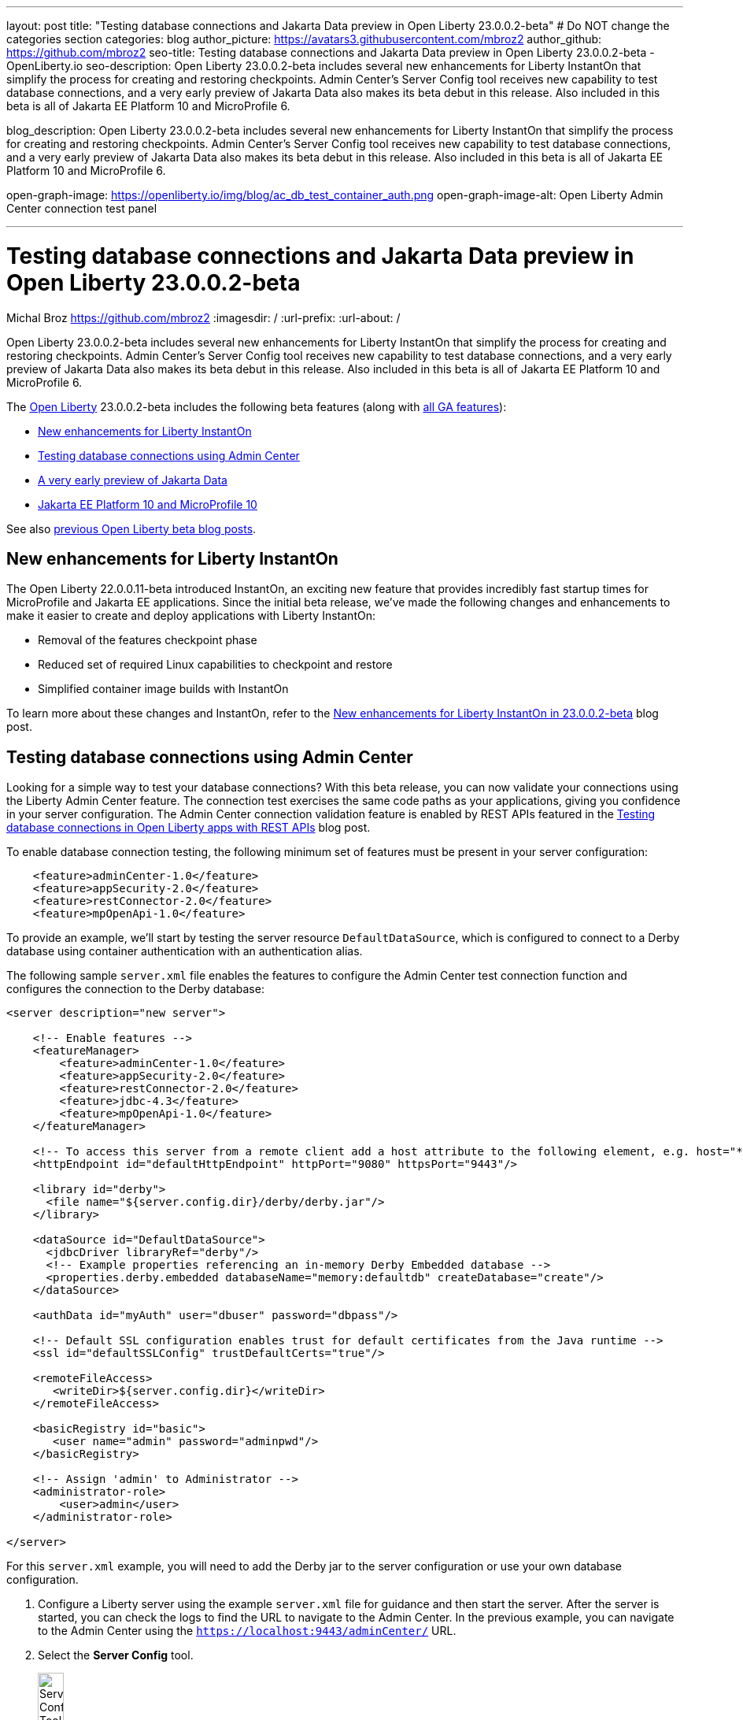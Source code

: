 ---
layout: post
title: "Testing database connections and Jakarta Data preview in Open Liberty 23.0.0.2-beta"
# Do NOT change the categories section
categories: blog
author_picture: https://avatars3.githubusercontent.com/mbroz2
author_github: https://github.com/mbroz2
seo-title: Testing database connections and Jakarta Data preview in Open Liberty 23.0.0.2-beta - OpenLiberty.io
seo-description: Open Liberty 23.0.0.2-beta includes several new enhancements for Liberty InstantOn that simplify the process for creating and restoring checkpoints. Admin Center's Server Config tool receives new capability to test database connections, and a very early preview of Jakarta Data also makes its beta debut in this release. Also included in this beta is all of Jakarta EE Platform 10 and MicroProfile 6.

blog_description: Open Liberty 23.0.0.2-beta includes several new enhancements for Liberty InstantOn that simplify the process for creating and restoring checkpoints. Admin Center's Server Config tool receives new capability to test database connections, and a very early preview of Jakarta Data also makes its beta debut in this release. Also included in this beta is all of Jakarta EE Platform 10 and MicroProfile 6.

open-graph-image: https://openliberty.io/img/blog/ac_db_test_container_auth.png
open-graph-image-alt: Open Liberty Admin Center connection test panel

---
= Testing database connections and Jakarta Data preview in Open Liberty 23.0.0.2-beta
Michal Broz <https://github.com/mbroz2>
:imagesdir: /
:url-prefix:
:url-about: /
//Blank line here is necessary before starting the body of the post.


Open Liberty 23.0.0.2-beta includes several new enhancements for Liberty InstantOn that simplify the process for creating and restoring checkpoints. Admin Center's Server Config tool receives new capability to test database connections, and a very early preview of Jakarta Data also makes its beta debut in this release. Also included in this beta is all of Jakarta EE Platform 10 and MicroProfile 6.



The link:{url-about}[Open Liberty] 23.0.0.2-beta includes the following beta features (along with link:{url-prefix}/docs/latest/reference/feature/feature-overview.html[all GA features]):

* <<instanton, New enhancements for Liberty InstantOn>>
* <<validation, Testing database connections using Admin Center>>
* <<data, A very early preview of Jakarta Data>>
* <<ee10, Jakarta EE Platform 10 and MicroProfile 10>>

// // // // // // // //
// In the preceding section:
// Change SUB_FEATURE_TITLE to the feature that is included in this release and
// change the SUB_TAG_1/2/3 to the heading tags
//
// However if there's only 1 new feature, delete the previous section and change it to the following sentence:
// "The link:{url-about}[Open Liberty] 23.0.0.2-beta includes SUB_FEATURE_TITLE"
// // // // // // // //

See also link:{url-prefix}/blog/?search=beta&key=tag[previous Open Liberty beta blog posts].

[#instanton]
== New enhancements for Liberty InstantOn
The Open Liberty 22.0.0.11-beta introduced InstantOn, an exciting new feature that provides incredibly fast startup times for MicroProfile and Jakarta EE applications. Since the initial beta release, we've made the following changes and enhancements to make it easier to create and deploy applications with Liberty InstantOn: 


* Removal of the features checkpoint phase 
* Reduced set of required Linux capabilities to checkpoint and restore
* Simplified container image builds with InstantOn

To learn more about these changes and InstantOn, refer to the link:{url-prefix}/blog/2023/02/10/instant-on-beta-update.html[New enhancements for Liberty InstantOn in 23.0.0.2-beta] blog post.

// // // // DO NOT MODIFY THIS COMMENT BLOCK <GHA-BLOG-TOPIC> // // // // 
// Blog issue: https://github.com/OpenLiberty/open-liberty/issues/23629
// Contact/Reviewer: ReeceNana,k8vance88
// // // // // // // // 
[#validation]
== Testing database connections using Admin Center   

Looking for a simple way to test your database connections? With this beta release, you can now validate your connections using the Liberty Admin Center feature. The connection test exercises the same code paths as your applications, giving you confidence in your server configuration. The Admin Center connection validation feature is enabled by REST APIs featured in the link:{url-prefix}/blog/2019/09/13/testing-database-connections-REST-APIs.html[Testing database connections in Open Liberty apps with REST APIs] blog post.


To enable database connection testing, the following minimum set of features must be present in your server configuration:

[source, xml]
----
    <feature>adminCenter-1.0</feature>
    <feature>appSecurity-2.0</feature>
    <feature>restConnector-2.0</feature>
    <feature>mpOpenApi-1.0</feature>
----

To provide an example, we'll start by testing the server resource `DefaultDataSource`, which is configured to connect to a Derby database using container authentication with an authentication alias.


The following sample `server.xml` file enables the features to configure the Admin Center test connection function and configures the connection to the Derby database:

[source, xml]
----
<server description="new server">

    <!-- Enable features -->
    <featureManager>
        <feature>adminCenter-1.0</feature>
        <feature>appSecurity-2.0</feature>
        <feature>restConnector-2.0</feature>
        <feature>jdbc-4.3</feature>
        <feature>mpOpenApi-1.0</feature>
    </featureManager>

    <!-- To access this server from a remote client add a host attribute to the following element, e.g. host="*" -->
    <httpEndpoint id="defaultHttpEndpoint" httpPort="9080" httpsPort="9443"/>

    <library id="derby">
      <file name="${server.config.dir}/derby/derby.jar"/>
    </library>

    <dataSource id="DefaultDataSource">
      <jdbcDriver libraryRef="derby"/>
      <!-- Example properties referencing an in-memory Derby Embedded database -->
      <properties.derby.embedded databaseName="memory:defaultdb" createDatabase="create"/>
    </dataSource>

    <authData id="myAuth" user="dbuser" password="dbpass"/>

    <!-- Default SSL configuration enables trust for default certificates from the Java runtime --> 
    <ssl id="defaultSSLConfig" trustDefaultCerts="true"/>

    <remoteFileAccess>
       <writeDir>${server.config.dir}</writeDir>
    </remoteFileAccess>

    <basicRegistry id="basic">
       <user name="admin" password="adminpwd"/>
    </basicRegistry>

    <!-- Assign 'admin' to Administrator -->
    <administrator-role>
        <user>admin</user>
    </administrator-role>

</server>
----

For this `server.xml` example, you will need to add the Derby jar to the server configuration or use your own database configuration.


1. Configure a Liberty server using the example `server.xml` file for guidance and then start the server. After the server is started, you can check the logs to find the URL to navigate to the Admin Center. In the previous example, you can navigate to the Admin Center using the `https://localhost:9443/adminCenter/` URL.


2. Select the **Server Config** tool.

+
[.img_border_light]
image::img/blog/ac_db_test_server_config.png[Server Config Tool,width=20%,align="center"]

3. Select **server.xml** to edit.

+
[.img_border_light]
image::img/blog/ac_db_test_serverxml.png[server.xml,width=50%,align="center"]

4. In the **Design > Server** menu, navigate to the resource you want to test and click the **Test** button.

+
[.img_border_light]
image::img/blog/ac_db_test_resource.png[Select resource,width=50%,align="center"]

5. Choose the type of authentication your application uses:

+
* For applications that use container authentication, choose the **Application authentication** tab and select whether to use default authentication, specify an authentication alias, or choose a login module configuration.

+
For this example, the configuration doesn't specify default authentication on the `dataSource` element or configure any login modules. Therefore, you must specify an authentication alias by using the dropdown field.

+
[.img_border_light]
image::img/blog/ac_db_test_container_auth.png[Container authentication,width=50%,align="center"]


* For applications that use application authentication, choose the **Application authentication** tab and fill in a valid user name and password for the database resource.

+
[.img_border_light]
image::img/blog/ac_db_test_app_auth.png[Application authentication,width=50%,align="center"]

* If your application does not use a resource reference and the server.xml doesn't include `enableContainerAuthForDirectLookups="true"` in the config element, then choose **No resource reference** tab and fill in a valid user name and password for the database resource.


+
[.img_border_light]
image::img/blog/ac_db_test_no_resource_ref.png[No Resource Reference,width=50%,align="center"]

6. Click the **Connection Test** button to run the test and display the results.  The following example shows a successful connection test:


[.img_border_light]
image::img/blog/ac_db_test_successful_test.png[Successful connection test example,width=50%,align="center"]

In addition to link:{url-prefix}/docs/latest/reference/feature/jdbc-4.3.html[Java Database Connectivity] you can also test connections to link:{url-prefix}/docs/latest/reference/feature/connectors-2.0.html[Jakarta Connectors], link:{url-prefix}/docs/latest/reference/feature/messaging-3.0.html[Jakarta Messaging] and link:{url-prefix}/docs/latest/reference/feature/cloudant-1.0.html[Cloudant Integration] resources. 

For more information about administering Liberty using a GUI, refer to the link:{url-prefix}/docs/latest/admin-center.html[Manage Open Liberty with Admin Center] documentation.


// DO NOT MODIFY THIS LINE. </GHA-BLOG-TOPIC> 

// // // // DO NOT MODIFY THIS COMMENT BLOCK <GHA-BLOG-TOPIC> // // // // 
// Blog issue: https://github.com/OpenLiberty/open-liberty/issues/23987
// Contact/Reviewer: njr-11,ryan-storey
// // // // // // // // 
[#data]
== A very early preview of Jakarta Data
Jakarta Data is a new Jakarta EE specification that aims to standardize the popular Data Repository pattern across relational and NoSQL databases. As the specification is further developed and Jakarta Data providers become available,  the Jakarta Data specification is expected to standardize a way to plug in your favorite providers that are currently dominant in the industry, including JNoSQL, to be used in Open Liberty. 

For now, Open Liberty is using a test implementation of Jakarta Data to experiment with proposed specification features. This implementation is now available in our beta release so that developers can try out these features and provide feedback to influence the specification as it is being developed. The test implementation currently works with relational databases and operates by redirecting repository operations to the built-in Jakarta Persistence provider. It simulates the entirety of the Jakarta Data beta release, plus some additional proposed features that are being considered.


To use Jakarta Data, start by defining an entity class that corresponds to your data. With relational databases, the entity class corresponds to a database table and the entity properties (public methods and fields of the entity class) generally correspond to the columns of the table. 

An entity class can use either of the following annotation schemes:


- The class can be annotated with `jakarta.persistence.Entity` and related annotations from Jakarta Persistence.

- The class can be a Java class without entity annotations, in which case the primary key is inferred from an entity property named `id` or ending with `Id`.


Next, define one or more repository interfaces for an entity, annotate those interfaces as `@Repository`, and inject them into components with CDI. The Jakarta Data provider supplies the implementation of the repository interface for you.


The following example shows a simple entity,  a repository, and and a servlet that injects them by CDI:


[source, java]
----
public class Product { // entity
    public long id;
    public String name;
    public float price;
}

@Repository
public interface Products {
    Product findById(long productId);

    @OrderBy("price")
    List<Product> findByNameContains(String searchFor);

    @Query("UPDATE Product o SET o.price = o.price - (?2 * o.price) WHERE o.id = ?1")
    boolean discount(long productId, float discountRate);

    void save(Product p);
}

public class MyServlet extends HttpServlet {
    @Inject
    Products products;

    protected void doGet(HttpServletRequest req, HttpServletResponse resp)
            throws ServletException, IOException {
        List<Product> found = products.findByNameContains(searchFor);
        ...
    }
}
----

Refer to a link:https://github.com/jakartaee/data/blob/main/spec/src/main/asciidoc/repository.asciidoc[draft of the Jakarta Data specification] and the link:https://search.maven.org/remotecontent?filepath=jakarta/data/jakarta-data-api/1.0.0-b1/jakarta-data-api-1.0.0-b1-javadoc.jar[jakarta.data.repository.Repository JavaDoc] for instructions on how to properly form repository methods so that the Jakarta Data provider understands them.

Optionally, a repository interface can inherit from built-in interfaces such as `jakarta.data.repository.CrudRepository` that define commonly used methods like `findById` and `save` for you:

[source, java]
----
@Repository
public interface Products extends CrudRepository<Product, Long> {
    @OrderBy("price")
    List<Product> findByNameContains(String searchFor);

    @Query("UPDATE Product o SET o.price = o.price - (?2 * o.price) WHERE o.id = ?1")
    boolean discount(long productId, float discountRate);
}
----

Jakarta Data has not yet defined a standard configuration model. For now, the Open Liberty beta reuses the existing `defaultDatabaseStore` configuration (which defaults to the `DefaultDataSource` data source) for Jakarta Data. This means the beta of Jakarta Data is currently limited to a single data source. This of course will change as the specification defines more of a configuration model. The `data-1.0` Liberty beta feature makes the Jakarta Data API available, and you also need a feature for link:{url-prefix}/docs/latest/reference/feature/persistence-3.1.html[Jakarta Persistence] or link:{url-prefix}/docs/latest/reference/feature/jdbc-4.3.html[JDBC] (or at some point in the future, Jakarta NoSQL).


Example `server.xml` configuration:

[source, xml]
----
<server>
  <featureManager>
    <feature>data-1.0</feature>
    <feature>persistence-3.1</feature> <!-- could use jdbc-4.3 instead -->
    <feature>servlet-6.0</feature> <!-- the example includes a servlet -->
  </featureManager>

  <dataSource id="DefaultDataSource">
    <jdbcDriver libraryRef="PostgreSQL"/>
    <properties.postgresql databaseName="testdb" serverName="localhost" portNumber="5432"/>
    <containerAuthData user="dbuser1" password="dbpwd1"/>
  </dataSource>

  <library id="PostgreSQL">
    <file name="${shared.resource.dir}/jdbc/postgresql.jar"/>
  </library>

  <!-- optional because the following are all defaulted: -->
  <databaseStore id="defaultDatabaseStore" createTables="true" dropTables="false"
          tablePrefix="WLP" dataSourceRef="DefaultDataSource"/>
</server>
----

You can find the initial 1.0.0-b1 beta release of Jakarta Data on link:https://search.maven.org/artifact/jakarta.data/jakarta-data-api/1.0.0-b1/jar[Maven], which corresponds to the Open Liberty 23.0.0.2-beta.

[source, xml]
----
<dependency>
  <groupId>jakarta.data</groupId>
  <artifactId>jakarta-data-api</artifactId>
  <version>1.0.0-b1</version>
</dependency>
----

### Experimental function in the beta of Jakarta Data

This beta provides some additional function that is under consideration for Jakarta Data, but not in the Jakarta Data 1.0.0-b1 beta.

When a global transaction is active on the thread on which a repository operation executes, the repository operation enlists as part of the transaction, if the data source that backs the repository is capable of enlistment. Transaction enlistment is default for relational databases, but you can switch it off by setting the `transactional` data source configuration attribute to `false` in your server configuration.


When the the `concurrent-3.0` feature is enabled, you can use the `@Asynchronous` annotation from Jakarta Concurrency on repository methods to enable them to run asynchronously.


[source, java]
----
@Repository
public interface Products extends CrudRepository<Product, Long> {
    @Asynchronous
    @OrderBy("price")
    CompletableFuture<List<Product>> findByNameContains(String searchFor);

    @Asynchronous
    @Query("UPDATE Product o SET o.price = o.price - (?2 * o.price) WHERE o.id = ?1")
    CompletionStage<Boolean> discount(long productId, float discountRate);
}
----

You can also try out the ability to define queries annotatively:

[source, java]
----
@Repository
public interface Products extends CrudRepository<Product, Long> {
    @Filter(by = "name", op = Compare.Contains)
    @Filter(by = "price", op = Compare.LessThanEqual)
    @OrderBy("price")
    List<Product> searchFor(String nameMatch, float maxPrice);

    @Filter(by = "id")
    @Update(attr = "price", op = Operation.Multiply)
    boolean adjustPrice(long productId, float ratio);

    @Delete
    @Filter(by = "name", ignoreCase = true)
    void discontinue(String productName);
}
----

Your feedback is welcome on all of the Jakarta Data features and will be helpful as the specification develops further. Let us know what you think and/or be involved directly in the specification on link:https://github.com/jakartaee/data[github].

    
// DO NOT MODIFY THIS LINE. </GHA-BLOG-TOPIC> 

[#ee10]
== Jakarta EE 10 and MicroProfile 10
This beta release also includes Jakarta EE Platform 10 and MicroProfile 6, which were first made available in the 22.0.0.13-beta. To find out more, reference the link:{url-prefix}/blog/2022/12/06/22.0.0.13-beta.html[22.0.0.13-beta blog post].



[#run]
=== Try it now 

To try out these features, update your build tools to pull the Open Liberty All Beta Features package instead of the main release. The beta works with Java SE 19, Java SE 17, Java SE 11, and Java SE 8.

If you're using link:{url-prefix}/guides/maven-intro.html[Maven], you can install the All Beta Features package using the following `pom.xml` configuration:


[source,xml]
----
<plugin>
    <groupId>io.openliberty.tools</groupId>
    <artifactId>liberty-maven-plugin</artifactId>
    <version>RELEASE</version>
    <configuration>
        <runtimeArtifact>
          <groupId>io.openliberty.beta</groupId>
          <artifactId>openliberty-runtime</artifactId>
          <version>23.0.0.2-beta</version>
          <type>zip</type>
        </runtimeArtifact>
    </configuration>
</plugin>
----

You must also add dependencies to your `pom.xml` file for the beta version of the APIs that are associated with the beta features that you want to try.  For example, for Jakarta EE 10 and MicroProfile 6, include the following dependencies:

[source,xml]
----
<dependency>
    <groupId>org.eclipse.microprofile</groupId>
    <artifactId>microprofile</artifactId>
    <version>6.0-RC3</version>
    <type>pom</type>
    <scope>provided</scope>
</dependency>
<dependency>
    <groupId>jakarta.platform</groupId>
    <artifactId>jakarta.jakartaee-api</artifactId>
    <version>10.0.0</version>
    <scope>provided</scope>
</dependency>
----

Or for link:{url-prefix}/guides/gradle-intro.html[Gradle]:

[source,gradle]
----
dependencies {
    libertyRuntime group: 'io.openliberty.beta', name: 'openliberty-runtime', version: '[23.0.0.2-beta,)'
}
----

Or take a look at our link:{url-prefix}/downloads/#runtime_betas[Downloads page].

For more information on using a beta release, refer to the link:{url-prefix}docs/latest/installing-open-liberty-betas.html[Installing Open Liberty beta releases] documentation.

[#feedback]
== We welcome your feedback

Let us know what you think on link:https://groups.io/g/openliberty[our mailing list]. If you hit a problem, link:https://stackoverflow.com/questions/tagged/open-liberty[post a question on StackOverflow]. If you hit a bug, link:https://github.com/OpenLiberty/open-liberty/issues[please raise an issue].


